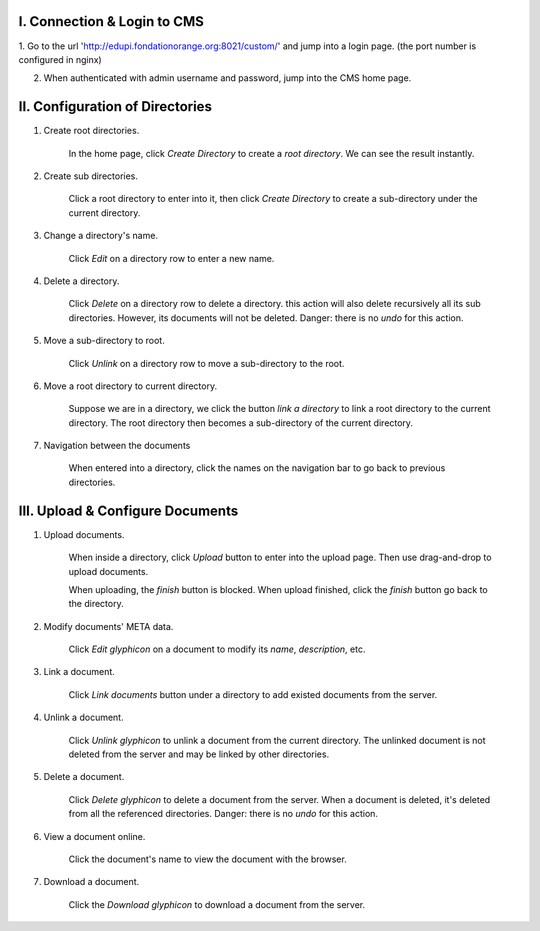 I. Connection & Login to CMS
============================

1. Go to the url 'http://edupi.fondationorange.org:8021/custom/' and jump into a login page.
(the port number is configured in nginx)

2. When authenticated with admin username and password, jump into the CMS home page.


II. Configuration of Directories
================================

1. Create root directories.

    In the home page, click `Create Directory` to create a `root directory`.
    We can see the result instantly.

2. Create sub directories.

    Click a root directory to enter into it, then click `Create Directory` to create a sub-directory
    under the current directory.

3. Change a directory's name.

    Click `Edit` on a directory row to enter a new name.

4. Delete a directory.

    Click `Delete` on a directory row to delete a directory.
    this action will also delete recursively all its sub directories.
    However, its documents will not be deleted.
    Danger: there is no `undo` for this action.

5. Move a sub-directory to root.

    Click `Unlink` on a directory row to move a sub-directory to the root.

6. Move a root directory to current directory.

    Suppose we are in a directory, we click the button `link a directory` to link a root directory to the current
    directory. The root directory then becomes a sub-directory of the current directory.

7. Navigation between the documents

    When entered into a directory, click the names on the navigation bar to go back to previous directories.


III. Upload & Configure Documents
=================================

1. Upload documents.

    When inside a directory, click `Upload` button to enter into the upload page.
    Then use drag-and-drop to upload documents.

    When uploading, the `finish` button is blocked.
    When upload finished, click the `finish` button go back to the directory.

2. Modify documents' META data.

    Click `Edit glyphicon` on a document to modify its `name`, `description`, etc.

3. Link a document.

    Click `Link documents` button under a directory to add existed documents from the server.

4. Unlink a document.

    Click `Unlink glyphicon` to unlink a document from the current directory.
    The unlinked document is not deleted from the server and may be linked by other directories.

5. Delete a document.

    Click `Delete glyphicon` to delete a document from the server.
    When a document is deleted, it's deleted from all the referenced directories.
    Danger: there is no `undo` for this action.

6. View a document online.

    Click the document's name to view the document with the browser.

7. Download a document.

    Click the `Download glyphicon` to download a document from the server.
